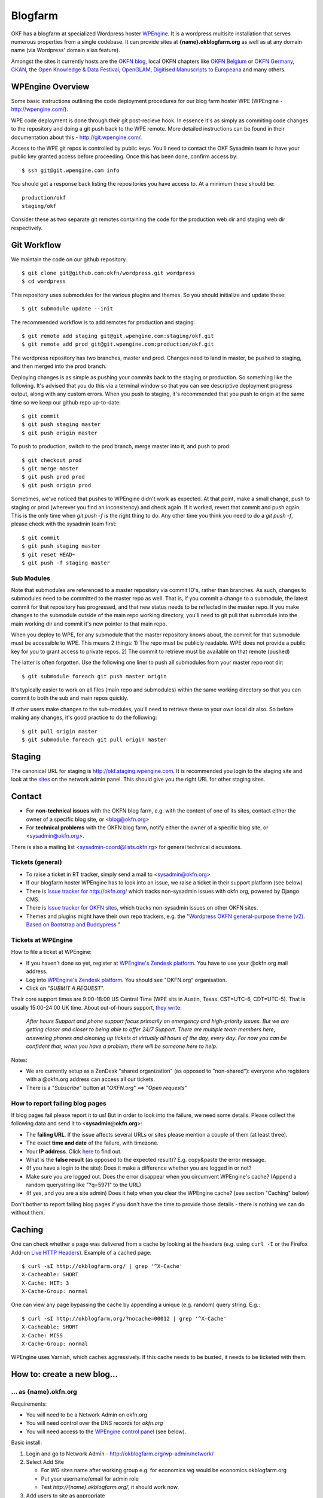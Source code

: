 Blogfarm
########

OKF has a blogfarm at specialized Wordpress hoster `WPEngine
<http://wpengine.com>`__. It is a wordpress multisite installation that serves
numerous properties from a single codebase. It can provide sites at
**{name}.okblogfarm.org** as well as at any domain name (via Wordpress' domain
alias feature).

Amongst the sites it currently hosts are the `OKFN blog
<http://blog.okfn.org/>`__, local OKFN chapters like `OKFN Belgium
<http://okfn.be/>`__ or `OKFN Germany <http://okfn.de/>`__, `CKAN <http://ckan.org/>`__, the
`Open Knowledge & Data Festival <http://okfestival.org/>`__, `OpenGLAM
<http://openglam.org/>`__, `Digitised Manuscripts to Europeana
<http://dm2e.eu/>`__ and many others.

WPEngine Overview
=================

Some basic instructions outlining the code deployment procedures for our
blog farm hoster WPE (WPEngine - http://wpengine.com/).

WPE code deployment is done through their git post-recieve hook. In
essence it's as simply as commiting code changes to the repository and
doing a git push back to the WPE remote. More detailed instructions can
be found in their documentation about this - http://git.wpengine.com/.

Access to the WPE git repos is controlled by public keys. You'll need to
contact the OKF Sysadmin team to have your public key granted access
before proceeding. Once this has been done, confirm access by::

    $ ssh git@git.wpengine.com info

You should get a response back listing the repositories you have access
to. At a minimum these should be::

    production/okf
    staging/okf

Consider these as two separate git remotes containing the code for the
production web dir and staging web dir respectively.

Git Workflow
============

We maintain the code on our github repository. ::

    $ git clone git@github.com:okfn/wordpress.git wordpress
    $ cd wordpress

This repository uses submodules for the various plugins and themes. So
you should initialize and update these::

    $ git submodule update --init

The recommended workflow is to add remotes for production and staging::

    $ git remote add staging git@git.wpengine.com:staging/okf.git
    $ git remote add prod git@git.wpengine.com:production/okf.git

The wordpress repository has two branches, master and prod. Changes need to
land in master, be pushed to staging, and then merged into the prod branch.

Deploying changes is as simple as pushing your commits back to the
staging or production. So something like the following. It's advised that
you do this via a terminal window so that you can see descriptive
deployment progress output, along with any custom errors. When you push to
staging, it's recommended that you push to origin at the same time so we keep
our github repo up-to-date::

    $ git commit
    $ git push staging master
    $ git push origin master

To push to production, switch to the prod branch, merge master into it, and
push to prod::

    $ git checkout prod
    $ git merge master
    $ git push prod prod
    $ git push origin prod

Sometimes, we've noticed that pushes to WPEngine didn't work as expected. At
that point, make a small change, push to staging or prod (wherever you find an
inconsitency) and check again. If it worked, revert that commit and push
again. This is the only time when `git push -f` is the right thing to do. Any
other time you think you need to do a `git push -f`, please check with the
sysadmin team first::

    $ git commit
    $ git push staging master
    $ git reset HEAD~
    $ git push -f staging master

Sub Modules
-----------

Note that submodules are referenced to a master repository via commit
ID's, rather than branches. As such, changes to submodules need to be
committed to the master repo as well. That is, if you commit a change to
a submodule, the latest commit for that repository has progressed, and
that new status needs to be reflected in the master repo. If you make
changes to the submodule outside of the main repo working directory,
you'll need to git pull that submodule into the main working dir and
commit it's new pointer to that main repo.

When you deploy to WPE, for any submodule that the master repository
knows about, the commit for that submodule must be accessible to WPE.
This means 2 things: 1) The repo must be publicly readable. WPE does not
provide a public key for you to grant access to private repos. 2) The
commit to retrieve must be available on that remote (pushed)

The latter is often forgotten. Use the following one liner to push all
submodules from your master repo root dir::

    $ git submodule foreach git push master origin

It's typically easier to work on all files (main repo and submodules)
within the same working directory so that you can commit to both the sub
and main repos quickly.

If other users make changes to the sub-modules, you'll need to retrieve
these to your own local dir also. So before making any changes, it's
good practice to do the following::

    $ git pull origin master
    $ git submodule foreach git pull origin master

Staging
=======

The canonical URL for staging is http://okf.staging.wpengine.com. It is
recommended you login to the staging site and look at the `sites
<http://okf.staging.wpengine.com/wp-admin/network/sites.php>`_ on the network
admin panel.  This should give you the right URL for other staging sites.

Contact
=======

-  For **non-technical issues** with the OKFN blog farm, e.g. with the
   content of one of its sites, contact either the owner of a specific
   blog site, or <blog@okfn.org>
-  For **technical problems** with the OKFN blog farm, notify either the owner
   of a specific blog site, or <sysadmin@okfn.org>.

There is also a mailing list <sysadmin-coord@lists.okfn.rg> for general
technical discussions.

Tickets (general)
-----------------

-  To raise a ticket in RT tracker, simply send a mail to <sysadmin@okfn.org>
-  If our blogfarm hoster WPEngine has to look into an issue, we raise a
   ticket in their support platform (see below)
-  There is `Issue tracker for http://okfn.org/ <https://github.com/okfn/foundation/issues>`_
   which tracks non-sysadmin issues with okfn.org, powered by Django CMS.
-  There is `Issue tracker for OKFN sites <https://github.com/okfn/okfn.org/issues>`_,
   which tracks non-sysadmin issues on other OKFN sites.
-  Themes and plugins might have their own repo trackers, e.g. the
   "`Wordpress OKFN general-purpose theme (v2). Based on Bootstrap and Buddypress <https://github.com/okfn/wordpress-theme-okfn/issues>`_ "

Tickets at WPEngine
-------------------

How to file a ticket at WPEngine:

-  If you haven't done so yet, register at `WPEngine's Zendesk
   platform <https://wpengine.zendesk.com/registration>`__. You have to
   use your @okfn.org mail address.
-  Log into `WPEngine's Zendesk
   platform <https://wpengine.zendesk.com/>`__. You should see
   "OKFN.org" organisation.
-  Click on "*SUBMIT A REQUEST*\ ".

Their core support times are 9:00-18:00 US Central Time (WPE sits in
Austin, Texas. CST=UTC-6, CDT=UTC-5). That is usually 15:00-24:00 UK
time. About out-of-hours support, `they
write <https://wpengine.zendesk.com/requests/125941>`__:

    *After hours Support and phone support focus primarily on emergency
    and high-priority issues. But we are getting closer and closer to
    being able to offer 24/7 Support. There are multiple team members
    here, answering phones and cleaning up tickets at virtually all
    hours of the day, every day. For now you can be confident that, when
    you have a problem, there will be someone here to help.*

Notes:

-  We are currently setup as a ZenDesk "shared organization" (as opposed
   to "non-shared"): everyone who registers with a @okfn.org address can
   access all our tickets.
-  There is a "*Subscribe*\ " button at "*OKFN.org*\ " ==> "*Open
   requests*\ "

How to report failing blog pages
--------------------------------

If blog pages fail please report it to us! But in order to look into the
failure, we need some details. Please collect the following data and
send it to <**sysadmin**\ @\ **okfn**.\ **org**>:

-  The **failing URL**. If the issue affects several URLs or sites
   please mention a couple of them (at least three).
-  The exact **time and date** of the failure, with timezone.
-  Your **IP address**. Click `here <http://the-i.de/>`__ to find out.
-  What is the **false result** (as opposed to the expected result)?
   E.g. copy&paste the error message.
-  (If you have a login to the site): Does it make a difference whether
   you are logged in or not?
-  Make sure you are logged out. Does the error disappear when you
   circumvent WPEngine's cache? (Append a random querystring like
   "?q=5971" to the URL)
-  (If yes, and you are a site admin) Does it help when you clear the
   WPEngine cache? (see section "Caching" below)

Don't bother to report failing blog pages if you don't have the time to
provide those details - there is nothing we can do without them.

Caching
=======

One can check whether a page was delivered from a cache by looking at
the headers (e.g. using ``curl -I`` or the Firefox Add-on `Live HTTP
Headers <https://addons.mozilla.org/en-US/firefox/addon/live-http-headers/>`__).
Example of a cached page::

    $ curl -sI http://okblogfarm.org/ | grep '^X-Cache'
    X-Cacheable: SHORT
    X-Cache: HIT: 3
    X-Cache-Group: normal

One can view any page bypassing the cache by appending a unique (e.g.
random) query string. E.g.::

    $ curl -sI http://okblogfarm.org/?nocache=00012 | grep '^X-Cache'
    X-Cacheable: SHORT
    X-Cache: MISS
    X-Cache-Group: normal

WPEngine uses Varnish, which caches aggressively. If this cache needs to be
busted, it needs to be ticketed with them.

How to: create a new blog...
============================

... as {name}.okfn.org
----------------------

Requirements:

-  You will need to be a Network Admin on okfn.org
-  You will need control over the DNS records for *okfn.org*
-  You will need access to the `WPEngine control
   panel <https://my.wpengine.com/>`__ (see below).

Basic install:

#. Login and go to Network Admin - http://okblogfarm.org/wp-admin/network/
#. Select Add Site

   -  For WG sites name after working group e.g. for economics wg would
      be economics.okblogfarm.org
   -  Put your username/email for admin role
   -  Test `http://{name}.okblogfarm.org/`, it should work now.

#. Add users to site as appropriate
#. Leave the "Network Admin" area. Instead, go to the admin area of you
   new blog at
   `http://{name}.okblogfarm.org/wp-admin/`
#. Activate and configure standard plugins:

   -  `Akismet <http://akismet.com/>`__
   -  Google Analytics (see Google Analytics in Settings)

#. Go go the `domain admin page
   <http://okblogfarm.org/wp-admin/network/settings.php?page=dm_domains_admin>`__.
   Add the site ID of your new site and the domain name if it needs to be
   `http://{name}.okfn.org/`, tick the `Primary` checkbox and submit the form.
#. Log into the `WPEngine control panel <https://my.wpengine.com/>`__
   then, add the new site hostname under
   `Domains <https://my.wpengine.com/installs/okf/domains>`__ (you might want
   to add redirects from www - optional)
#. Create a DNS CNAME record for `{{name}}.okfn.org` pointing to
   *blogfarm.okserver.org*. Wait for the record to propagate and test.
#. (Optional) Configure theme. The default Open Knowledge Foundation theme is maintained at
   https://github.com/okfn/wordpress-theme-okfn.
#. (Optional) Activate & configure additional plugins. Do this on a
   site-by-site basis, do **not** use 'Network Activate'

Remark:

-  Commonly used files should be hosted on Amazon S3 bucket
   http://assets.okfn.org. The process for uploading is documented at
   https://bitbucket.org/okfn/m.okfn.org/src/d7625d7066d0/m.okfn.org/README.txt

... as mydomain.org
-------------------

-  You will need control over the DNS records for *mydomain.org* (see
   `Sysadmin/DomainServices <Sysadmin/DomainServices>`__)
-  You will need access to the `WPEngine control
   panel <https://my.wpengine.com/>`__ (see below).
-  You will need to be a Network Admin on okfn.org.

#. Setup a new site as {name}.okfn.org as described in the previous
   paragraph.
#. Log into the `WPEngine control panel <https://my.wpengine.com/>`__
   then, add the new site hostname under
   `Domain <https://my.wpengine.com/installs/okf/domains>`__ (you might want
   to add redirects from www - optional)
#. Temporarily add the blog farm's IP address "*178.79.130.212
   mydomain.org*\ " to your /etc/hosts and test http://mydomain.org/.
#. Create a DNS CNAME record (see
   `Sysadmin/DomainServices <Sysadmin/DomainServices>`__) for
   mydomain.org (and www.mydomain.org) pointing to
   *blogfarm.okserver.org* or its IP address 178.79.130.212. If the
   domain is at DME, make it a "*A-NAME*\ " to *blogfarm.okserver.org*.
   Wait for the record to propagate and test.

How to: add or modify a theme/plugin
====================================

Caveats
-------

There are certain things to be aware of when manageing a wordpress
installation at WPEngine:

-  **Do not try to modify/update/upgrade the Wordpress core**. It is
   maintained by WPEngine
-  **Make minimal use of session cookies**. The presence of a session
   cookie might circumvent caches.
-  **Some PHP methods might be restricted or not available at all**.
   WPEngine might apply strict security policies and restrict what PHP
   can do. That could break plugins/themes.
